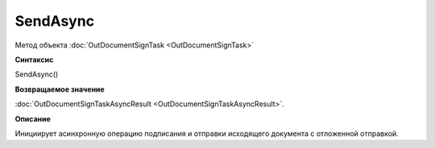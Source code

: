 ﻿SendAsync
=========

Метод объекта :doc:`OutDocumentSignTask <OutDocumentSignTask>`

**Синтаксис**


SendAsync()

**Возвращаемое значение**


:doc:`OutDocumentSignTaskAsyncResult <OutDocumentSignTaskAsyncResult>`.

**Описание**


Инициирует асинхронную операцию подписания и отправки исходящего документа с отложенной отправкой.
